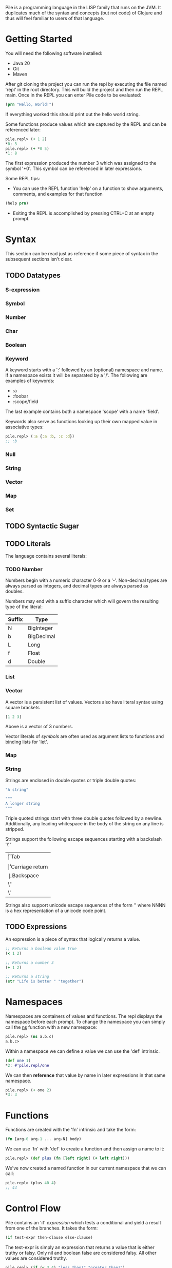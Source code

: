 #+OPTIONS: toc:nil

Pile is a programming language in the LISP family that runs on the JVM. It duplicates much of the syntax and concepts (but not code) of Clojure and thus will feel familiar to users of that language. 

#+Toc: headlines 2

* Getting Started

You will need the following software installed:

- Java 20
- Git
- Maven

After git cloning the project you can run the repl by executing the file named 'repl' in the root directory. This will build the project and then run the REPL main. Once in the REPL you can enter Pile code to be evaluated:

#+begin_src clojure :eval no
(prn "Hello, World!")
#+end_src

If everything worked this should print out the hello world string.

Some functions produce values which are captured by the REPL and can be referenced later:

#+begin_src clojure :eval no
pile.repl> (+ 1 2)
*0: 3
pile.repl> (+ *0 5)
*1: 8
#+end_src

The first expression produced the number 3 which was assigned to the symbol '*0'. This symbol can be referenced in later expressions.

Some REPL tips:
- You can use the REPL function 'help' on a function to show arguments, comments, and examples for that function

#+begin_src clojure :eval no
(help prn)
#+end_src

- Exiting the REPL is accomplished by pressing CTRL+C at an empty prompt.

* Syntax

This section can be read just as reference if some piece of syntax in the subsequent sections isn't clear.

** TODO Datatypes

*** S-expression

*** Symbol

*** Number

*** Char

*** Boolean

*** Keyword

A keyword starts with a ':' followed by an (optional) namespace and name. If a namespace exists it will be separated by a '/'. The following are examples of keywords:

- :a
- :foobar
- :scope/field

The last example contains both a namespace 'scope' with a name 'field'. 

Keywords also serve as functions looking up their own mapped value in associative types:

#+begin_src clojure :eval no
pile.repl> (:a {:a :b, :c :d})
;; :b
#+end_src

*** Null

*** String

*** Vector

*** Map

*** Set

** TODO Syntactic Sugar
** TODO Literals

The language contains several literals:

*** TODO Number

Numbers begin with a numeric character 0-9 or a '-'. Non-decimal types are always parsed as integers, and decimal types are always parsed as doubles.

Numbers may end with a suffix character which will govern the resulting type of the literal:

| Suffix | Type       |
|--------+------------|
| N      | BigInteger |
| b      | BigDecimal |
| L      | Long       |
| f      | Float      |
| d      | Double     |

*** List

*** Vector

A vector is a persistent list of values. Vectors also have literal syntax using square brackets

#+begin_src clojure :eval no
[1 2 3]
#+end_src

Above is a vector of 3 numbers. 

Vector literals of [[*Symbol][symbols]] are often used as argument lists to functions and binding lists for 'let'.

*** Map

*** String

Strings are enclosed in double quotes or triple double quotes:

#+begin_src clojure :eval no
"A string"
#+end_src

#+begin_src clojure :eval no
"""
A longer string
"""
#+end_src

Triple quoted strings start with three double quotes followed by a newline. Additionally, any leading whitespace in the body of the string on any line is stripped.

Strings support the following escape sequences starting with a backslash '\'"

| \t | Tab             |
| \n | New line        |
| \r | Carriage return |
| \b | Backspace       |
| \" | Double Quote    |
| \' | Single Quote    |

Strings also support unicode escape sequences of the form '\uNNNN' where NNNN is a hex representation of a unicode code point. 
** TODO Expressions

An expression is a piece of syntax that logically returns a value.

#+begin_src clojure :eval no
;; Returns a boolean value true
(< 1 2)
#+end_src

#+begin_src clojure :eval no
;; Returns a number 3
(+ 1 2)
#+end_src

#+begin_src clojure :eval no
;; Returns a string
(str "Life is better " "together")
#+end_src

* Namespaces

Namespaces are containers of values and functions. The repl displays the namespace before each prompt. To change the namespace you can simply call the _ns_ function with a new namespace:

#+begin_src clojure :eval no
pile.repl> (ns a.b.c)
a.b.c>
#+end_src

Within a namespace we can define a value we can use the 'def' intrinsic.

#+begin_src clojure :eval no
(def one 1)
*2: #'pile.repl/one
#+end_src

We can then *reference* that value by name in later expressions in that same namespace.

#+begin_src clojure :eval no
pile.repl> (+ one 2)
*3: 3
#+end_src

* Functions

Functions are created with the 'fn' intrinsic and take the form:

#+begin_src clojure :eval no
(fn [arg-0 arg-1 ... arg-N] body)
#+end_src

We can use 'fn' with 'def' to create a function and then assign a name to it:

#+begin_src clojure :eval no
pile.repl> (def plus (fn [left right] (+ left right)))
#+end_src

We've now created a named function in our current namespace that we can call:

#+begin_src clojure :eval no
pile.repl> (plus 40 4)
;; 44
#+end_src

* Control Flow

Pile contains an 'if' [[*Expressions][expression]] which tests a conditional and yield a result from one of the branches. It takes the form:

#+begin_src clojure :eval no
(if test-expr then-clause else-clause)
#+end_src

The test-expr is simply an expression that returns a value that is either truthy or falsy. Only nil and boolean false are considered falsy. All other values are considered truthy.

#+begin_src clojure :eval no
pile.repl> (if (< 3 4) "less than!" "greater than!")
;; "less than!"
#+end_src

The else branch is optional and will cause the expression to return nil if taken:

#+begin_src clojure :eval no
pile.repl> (if (> 3 4) "less than!")
;; nil
#+end_src

* Local Variables

You can define local variables within functions and at the namespace level using the 'let' [[*Expressions][expression]]. These local variables will be usable only within the body of the let expression. 

#+begin_src clojure :eval no
(let bindings body)
#+end_src

'bindings' is an even length [[*Vector][vector]] of alternating variables and expressions to assign to those variables.

#+begin_src clojure :eval no
pile.repl> (def categorize (fn [a b] 
      (let [lower (min a b)
            higher (max a b)]
         (prn "the lower number is " lower ", while the higher number is " higher))))
*8: #'pile.repl/categorize
pile.repl> (categorize 55 44)
the lower number is 44, while the higher number is 55
#+end_src

In this example we've created two local variables 'lower' and 'higher' which are subsequently used in the resulting expression printing the lower and higher value.

* Loops

A loop contains a set of bindings and a body. Within the body a call to _recur_ can be made which will rebind all of the values in _bindings_ and jump back to the top of the loop.

#+begin_src clojure :eval no
;; Form
(loop [bindings] body)
#+end_src

#+begin_src clojure :eval no
(defn sum-values [n]
   (loop [index 0
          sum 0] 
      (if (< index n)
          (recur (+ index 1) (+ sum index))
          sum)))
#+end_src

The above code creates two locals 'index' and 'sum' both set to zero. It then executes the body of the loop which is an 'if' expression. This tests that the index against a maximum value and then calls recur which rebinds 'index' to the expression (+ index 1) and 'sum' to the expression (+ sum index). When the 'if' test fails it simply returns the accumulate sum value.

Some things to note:
- Looping is performed manually with recur, and if no recur exists on a particular branch the loop will exit.
- A loop can have multiple locals which are updated each iteration.
- The recur syntax updates each local with the provided expressions in the order the locals were defined.

* Sequences

Sequences form the basis for many operations in the language. Sequences in Pile are persistent and lazy computed.

You can create sequences by calling the (seq) function. Sequences can be created from collections, streams or a combination of operations.

Sequence functions: 
- (first _sequence_) Returns the first element of the sequence, or nil if empty.
- (next _sequence_) Returns the elements after the first element as a new sequence or nil if that sequence would be empty.
- (nth _sequence_ _index_) Returns the nth element in the sequence or nil if the index is greater than the number of elements left.

Many operations take a sequence as one of their arguments and return a new sequence:
- (map _function_ _sequence_)
  Computes a function on each element.
- (mapcat _function_ _sequence_)
  Computes a function on each element expecting a sequence result, which is flattened.
- (reduce _function_ _initvalue_ _sequence_)
  Reduces the sequence starting with the initial value.
- (take _n_ _sequence_)
  Creates a new sequence with at most _n_ elements
- (take-while _function_ _sequence_)
  Creates a new sequences while the function predicate returns true
- (drop _n_ _sequence_)
  Drops the first _n_ elements in the sequence, returning a sequence of the remaining elements, if any.
- (drop-while _function_ _sequence_)
  Drops the elements until the predicate returns false, returning a sequence of the remaining elements, if any.
- (interpose _delim_ _sequence_)
  Creates a new sequence which inserts the delim character between each element in the sequence
- (enumerate _sequence_)
  Creates pairs of values with an increasing index.


Sequences can be destructured by specifying a vector of bindings where you would normally use an argument or local variable:

#+begin_src clojure :eval no
(defn desc [prefix [first-arg second-arg]] (prn prefix " first=" first-arg ", second=" second-arg))
(desc "before" ["the-first-arg" 12])
;; before, first=the-first-arg, second=12

(defn desc-two [prefix args] (let [[first-arg second-arg] args] (prn prefix " first=" first-arg ", second=" second-arg)))
(desc-two "before" ["the-first-arg" 12])
;; before, first=the-first-arg, second=12
#+end_src

* TODO Collections

Pile contains implementations of persistent collections along with literal syntax to construct each collection.

** List

A persistent linked list with a size. List literals use parenthesis (), however since this form is the basis for function calls you often will need to quote a list: '()

(def alist (list 1 2 3))
(= 1 (first alist))
(def blist '(1 2 3))
(= alist blist)
;; true

** Vector

Implemented with an tree of arrays. Vector literals use square brackets []

(def avec [0 1 2 3])
(= 2 (get avec 2))

** Map

Implemented with a HAMT with bitfield compression. Map literals use curly brackets {}

#+begin_src clojure :eval no
(def amap {:a :b})
(= :b (:a amap))
#+end_src

** Set

Implementing using the map types internally. Set literals use #{}.

** TODO SortedMap

** TODO SortedSet

** TODO Queue



* TODO Exception Handling

** TODO try/catch

** TODO Conditions

* TODO Java Interop

** TODO Java Functions 

Using the :: sugar

** TODO Type Creation

** TODO Dot Operator

Pile also supports the dot operator '.' with the same syntax as Clojure.

* TODO Macros
* TODO Do Forms
  
* TODO Advanced Topics

** Namespace Loading

The first time a namespace is loaded the runtime will inspect the classpath to find a corresponding source file, if any. For example, loading the namespace 'a.b.c' will cause the runtime to load the classpath file 'a/b/c.pile'. This file is loaded *atomically* by the first thread to attempt to load that namespace. All threads arriving before the loading is complete will wait, and thus will always see a fully constructed namespace if it has been loaded via this mechanism.

All namespaces always automatically refer to all public symbols in the standard library "pile.core".

You may call the (require) function to load other namespaces, create short names, and refer to functions directly:

#+begin_src clojure :eval no
;; Call fully qualified function
(pile.core.string/join ...)
;; Create short name for namespace
(refer '[pile.core.string :as s])
(s/join ...)
;; Directly refer to specific functions in require
(refer '[pile.core.string :refer [join])
(join ...)
;; Directly refer to a function but rename our reference to it
(refer '[pile.core.string :refer [join] :rename {join string-join}])
(string-join ...)
#+end_src

** Function Features
*** Closures

When creating a function it is possible to reference values in the enclosing scope outside of the function. This creates a closure.

#+begin_src clojure :eval no
pile.repl> (defn plus [a] (fn [b] (+ a b)))
*0: #'pile.repl/plus
pile.repl> (def plus-two (plus 2))
*1: #'pile.repl/plus-two
pile.repl> (plus-two 10)
*2: 12
#+end_src

*** Varargs

Functions support vararg definitions by adding an ampersand before the final argument.

#+begin_src clojure :eval no
pile.repl> (defn print-args [a & remaining] (prn "First arg, a=" a) (prn "Remaining args=" remaining))
*6: #'pile.repl/print-args
pile.repl> (print-args "first" "second" "third" "last")
First arg, a=first
Remaining args=(second third last)
;; 44
#+end_src

*** Calling with apply

It is sometimes useful to call functions using without having to manually unpack the data structures
into method arguments. This is accomplished with the 'apply' function which accepts a function and
any number of arguments with the final argument being something sequence-able. 

#+begin_src clojure :eval no
;; All produce 44
(apply + [40 4])
(apply + 40 [4])
(apply + 40 4 [])

#+end_src

** More Sequences
